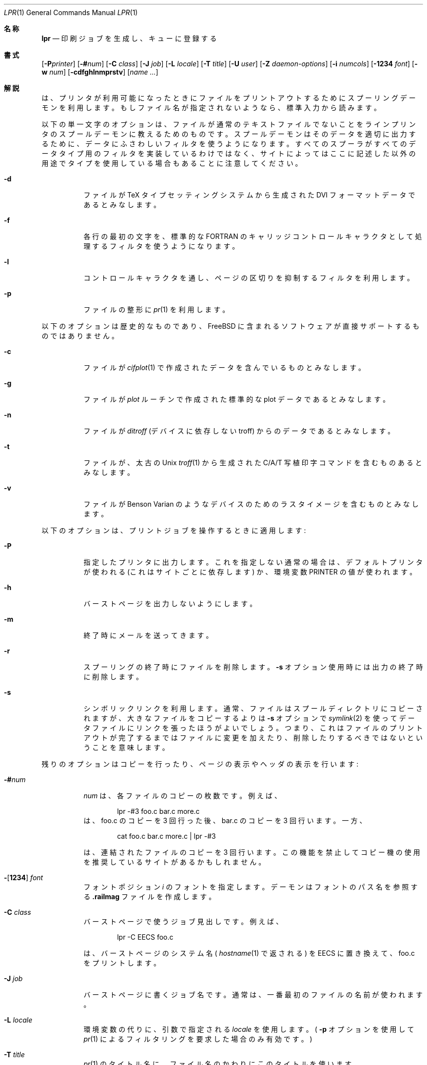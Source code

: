 .\" Copyright (c) 1980, 1990, 1993
.\"	The Regents of the University of California.  All rights reserved.
.\"
.\" Redistribution and use in source and binary forms, with or without
.\" modification, are permitted provided that the following conditions
.\" are met:
.\" 1. Redistributions of source code must retain the above copyright
.\"    notice, this list of conditions and the following disclaimer.
.\" 2. Redistributions in binary form must reproduce the above copyright
.\"    notice, this list of conditions and the following disclaimer in the
.\"    documentation and/or other materials provided with the distribution.
.\" 3. All advertising materials mentioning features or use of this software
.\"    must display the following acknowledgement:
.\"	This product includes software developed by the University of
.\"	California, Berkeley and its contributors.
.\" 4. Neither the name of the University nor the names of its contributors
.\"    may be used to endorse or promote products derived from this software
.\"    without specific prior written permission.
.\"
.\" THIS SOFTWARE IS PROVIDED BY THE REGENTS AND CONTRIBUTORS ``AS IS'' AND
.\" ANY EXPRESS OR IMPLIED WARRANTIES, INCLUDING, BUT NOT LIMITED TO, THE
.\" IMPLIED WARRANTIES OF MERCHANTABILITY AND FITNESS FOR A PARTICULAR PURPOSE
.\" ARE DISCLAIMED.  IN NO EVENT SHALL THE REGENTS OR CONTRIBUTORS BE LIABLE
.\" FOR ANY DIRECT, INDIRECT, INCIDENTAL, SPECIAL, EXEMPLARY, OR CONSEQUENTIAL
.\" DAMAGES (INCLUDING, BUT NOT LIMITED TO, PROCUREMENT OF SUBSTITUTE GOODS
.\" OR SERVICES; LOSS OF USE, DATA, OR PROFITS; OR BUSINESS INTERRUPTION)
.\" HOWEVER CAUSED AND ON ANY THEORY OF LIABILITY, WHETHER IN CONTRACT, STRICT
.\" LIABILITY, OR TORT (INCLUDING NEGLIGENCE OR OTHERWISE) ARISING IN ANY WAY
.\" OUT OF THE USE OF THIS SOFTWARE, EVEN IF ADVISED OF THE POSSIBILITY OF
.\" SUCH DAMAGE.
.\"
.\"     @(#)lpr.1	8.1 (Berkeley) 6/6/93
.\" %FreeBSD: src/usr.sbin/lpr/lpr/lpr.1,v 1.11.2.5 2001/08/16 15:56:04 ru Exp %
.\" $FreeBSD: doc/ja_JP.eucJP/man/man1/lpr.1,v 1.16 2001/07/29 05:14:51 horikawa Exp $
.\"
.Dd June 6, 1993
.Dt LPR 1
.Os
.Sh 名称
.Nm lpr
.Nd 印刷ジョブを生成し、キューに登録する
.Sh 書式
.Nm
.Op Fl P Ns Ar printer
.Op Fl \&# Ns Ar num
.Op Fl C Ar class
.Op Fl J Ar job
.Op Fl L Ar locale
.Op Fl T Ar title
.Op Fl U Ar user
.Op Fl Z Ar daemon-options
.Op Fl i Ar numcols
.Op Fl 1234 Ar font
.Op Fl w Ar num
.Op Fl cdfghlnmprstv
.Op Ar name ...
.Sh 解説
.Nm
は、プリンタが利用可能になったときにファイルをプリント
アウトするためにスプーリングデーモンを利用します。
もしファイル名が指定されないようなら、標準入力から読みます。
.Pp
以下の単一文字のオプションは、ファイルが通常のテキストファイルでないこ
とをラインプリンタのスプールデーモンに教えるためのものです。
スプールデーモンはそのデータを適切に出力するために、
データにふさわしいフィルタを使うようになります。
すべてのスプーラがすべてのデータタイプ用のフィルタを実装しているわけではなく、
サイトによってはここに記述した以外の用途でタイプを使用している場合もある
ことに注意してください。
.Bl -tag -width indent
.It Fl d
ファイルが
.Tn TeX
タイプセッティングシステムから生成された
.Tn DVI
フォーマットデータであるとみなします。
.It Fl f
各行の最初の文字を、標準的な FORTRAN のキャリッジコントロール
キャラクタとして処理するフィルタを使うようになります。
.It Fl l
コントロールキャラクタを通し、ページの区切りを抑制するフィルタを利用します。
.It Fl p
ファイルの整形に
.Xr pr 1
を利用します。
.El
.Pp
以下のオプションは歴史的なものであり、
.Fx
に含まれるソフトウェアが直接サポートするものではありません。
.Bl -tag -width indent
.It Fl c
ファイルが
.Xr cifplot 1
で作成されたデータを含んでいるものとみなします。
.It Fl g
ファイルが
.Xr plot
ルーチンで作成された 標準的な plot データであるとみなします。
.It Fl n
ファイルが
.Em ditroff
(デバイスに依存しない troff) からのデータであるとみなします。
.It Fl t
ファイルが、太古の
.Ux
.Xr troff 1
から生成された
.Tn C/A/T
写植印字コマンドを含むものあるとみなします。
.It Fl v
ファイルが Benson Varian のようなデバイスのためのラスタイメージを
含むものとみなします。
.El
.Pp
以下のオプションは、プリントジョブを操作するときに適用します:
.Bl -tag -width indent
.It Fl P
指定したプリンタに出力します。これを指定しない通常の場合は、
デフォルトプリンタが使われる (これはサイトごとに依存します) か、
環境変数
.Ev PRINTER
の値が使われます。
.It Fl h
バーストページを出力しないようにします。
.It Fl m
終了時にメールを送ってきます。
.It Fl r
スプーリングの終了時にファイルを削除します。
.Fl s
オプション使用時には出力の終了時に削除します。
.It Fl s
シンボリックリンクを利用します。通常、ファイルはスプールディレクトリに
コピーされますが、大きなファイルをコピーするよりは
.Fl s
オプションで
.Xr symlink 2
を使ってデータファイルにリンクを張ったほうがよいでしょう。
つまり、これはファイルのプリントアウトが完了するまでは
ファイルに変更を加えたり、削除したりするべきではないということを意味します。
.El
.Pp
残りのオプションはコピーを行ったり、ページの表示やヘッダの表示を行います:
.Bl -tag -width indent
.It Fl \&# Ns Ar num
.Ar num
は、各ファイルのコピーの枚数です。例えば、
.Bd -literal -offset indent
lpr \-#3 foo.c bar.c more.c
.Ed
は、foo.c のコピーを 3 回行った後、bar.c のコピーを 3 回行います。一方、
.Bd -literal -offset indent
cat foo.c bar.c more.c \&| lpr \-#3
.Ed
.Pp
は、連結されたファイルのコピーを 3 回行います。
この機能を禁止してコピー機の使用を推奨しているサイトがあるかもしれません。
.It Xo
.Fl Ns Op Cm 1234
.Ar font
.Xc
フォントポジション
.Ar i
のフォントを指定します。デーモンはフォントのパス名を参照する
.Li .railmag
ファイルを作成します。
.It Fl C Ar class
バーストページで使うジョブ見出しです。例えば、
.Bd -literal -offset indent
lpr \-C EECS foo.c
.Ed
.Pp
は、バーストページのシステム名 (
.Xr hostname 1
で返される) を EECS に置き換えて、foo.c をプリントします。
.It Fl J Ar job
バーストページに書くジョブ名です。通常は、
一番最初のファイルの名前が使われます。
.It Fl L Ar locale
環境変数の代りに、引数で指定される
.Ar locale
を使用します。(
.Fl p
オプションを使用して
.Xr pr 1
によるフィルタリングを要求した場合のみ有効です。)
.It Fl T Ar title
.Xr pr 1
のタイトル名に、ファイル名のかわりにこのタイトルを使います。
.It Fl U Ar user
バーストページで使うユーザ名であり、課金目的でも利用されます。
このオプションは実ユーザ id が daemon (あるいは daemon の代わりに
printcap 中で指定されているユーザ) のみ使用できます。
.It Fl Z Ar daemon-options
.Tn LPRng
等、スプーラによっては、更なるジョブ毎のオプションを、
.Ql Z
制御行を受け付けます。
.Fl Z
が指定され、
.Fl p
.Pq Xr pr 1
が指定されなかったとき、指定された
.Ar daemon-options
がリモートの
.Tn LPRng
スプーラへ渡されます。
.It Fl i Ar numcols
出力が
.Pq Ar numcols
でインデントされます。
.It Fl w Ar num
.Xr pr 1
のページ幅を
.Ar num
にします。
.El
.Sh 環境変数
以下の環境変数が存在すると、
.Nm
が使用します:
.Bl -tag -width PRINTER
.It Ev PRINTER
かわりのデフォルトプリンタを指定する
.El
.Sh 関連ファイル
.Bl -tag -width /var/spool/output/*/tf* -compact
.It Pa /etc/passwd
個人の識別を行うためのファイル
.It Pa /etc/printcap
プリンタの特徴を記述したデータベース
.It Pa /usr/sbin/lpd
ラインプリンタデーモン
.It Pa /var/spool/output/*
スプーリングのために利用するディレクトリ
.It Pa /var/spool/output/*/cf*
デーモンの制御のためのファイル
.It Pa /var/spool/output/*/df*
``cf'' ファイルが指定するデータファイル
.It Pa /var/spool/output/*/tf*
``cf'' ファイルの一時的なコピー
.El
.Sh 関連項目
.Xr lpq 1 ,
.Xr lprm 1 ,
.Xr pr 1 ,
.Xr symlink 2 ,
.Xr printcap 5 ,
.Xr lpc 8 ,
.Xr lpd 8
.Sh 歴史
.Nm
コマンドは
.Bx 3
から登場しました。
.Sh 診断
もしとても大きいファイルをスプールしようとするなら、途中で切れてしまう
でしょう。
.Nm
はバイナリファイルの印刷を嫌がります。
もし root 以外のあるユーザがファイルを印刷しようとしてスプールに
失敗したら、
.Nm
はその旨のメッセージを印刷してそのファイルは印刷されません。
もしローカルマシンの
.Xr lpd 8
との接続ができなければ、
.Nm
はデーモンを起動できなかったと言うでしょう。その結果は
.Xr lpd 8
によってファイルのスプールに失敗したとデーモンのログファイルに
残されるでしょう。
.Sh バグ
.Xr troff 1
と
.Tn TeX
のフォントは，プリンタがつながっているホストにないといけません。
これは，現在はローカルのフォントライブラリを使うことができないことを
意味します。
.Pp
.Ql Z
制御ファイル行は 2 種類の異なった目的に使用されます。
標準の
.Fx
.Xr lpd 8
では、
.Xr pr 1
に渡されるロケールを指定します。
.Tn LPRng
.Xr lpd 8
では、スプーラの入出力フィルタが解釈する追加オプションを指定します。
ジョブを
.Nm
で提出するとき、
.Fl p
.Fl L Ar locale
は前者の意味で使用され、
.Fl Z Ar daemon-options
は後者の意味で使用されます。
